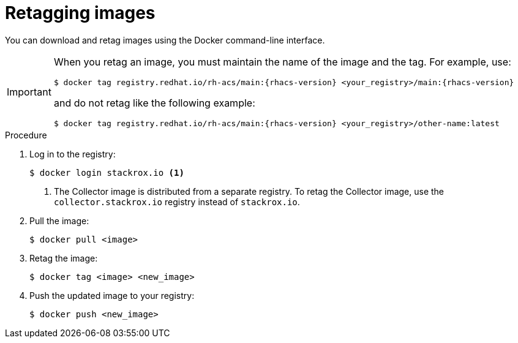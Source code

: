 // Module included in the following assemblies:
//
// * configuration/enable-offline-mode.adoc
:_module-type: PROCEDURE
[id="topic-name_{context}"]
= Retagging images

You can download and retag images using the Docker command-line interface.

[IMPORTANT]
====
When you retag an image, you must maintain the name of the image and the tag. For example, use:
[source,terminal,subs=attributes+]
----
$ docker tag registry.redhat.io/rh-acs/main:{rhacs-version} <your_registry>/main:{rhacs-version}
----
and do not retag like the following example:
[source,terminal,subs=attributes+]
----
$ docker tag registry.redhat.io/rh-acs/main:{rhacs-version} <your_registry>/other-name:latest
----
====

.Procedure
. Log in to the registry:
+
[source,terminal]
----
$ docker login stackrox.io <1>
----
<1> The Collector image is distributed from a separate registry. To retag the Collector image, use the `collector.stackrox.io` registry instead of `stackrox.io`.
. Pull the image:
+
[source,terminal]
----
$ docker pull <image>
----
. Retag the image:
+
[source,terminal]
----
$ docker tag <image> <new_image>
----
. Push the updated image to your registry:
+
[source,terminal]
----
$ docker push <new_image>
----

